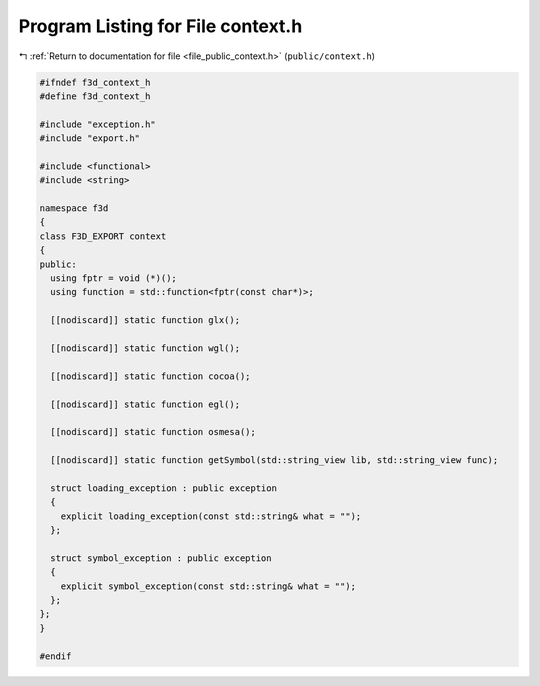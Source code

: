 
.. _program_listing_file_public_context.h:

Program Listing for File context.h
==================================

|exhale_lsh| :ref:`Return to documentation for file <file_public_context.h>` (``public/context.h``)

.. |exhale_lsh| unicode:: U+021B0 .. UPWARDS ARROW WITH TIP LEFTWARDS

.. code-block:: cpp

   #ifndef f3d_context_h
   #define f3d_context_h
   
   #include "exception.h"
   #include "export.h"
   
   #include <functional>
   #include <string>
   
   namespace f3d
   {
   class F3D_EXPORT context
   {
   public:
     using fptr = void (*)();
     using function = std::function<fptr(const char*)>;
   
     [[nodiscard]] static function glx();
   
     [[nodiscard]] static function wgl();
   
     [[nodiscard]] static function cocoa();
   
     [[nodiscard]] static function egl();
   
     [[nodiscard]] static function osmesa();
   
     [[nodiscard]] static function getSymbol(std::string_view lib, std::string_view func);
   
     struct loading_exception : public exception
     {
       explicit loading_exception(const std::string& what = "");
     };
   
     struct symbol_exception : public exception
     {
       explicit symbol_exception(const std::string& what = "");
     };
   };
   }
   
   #endif
